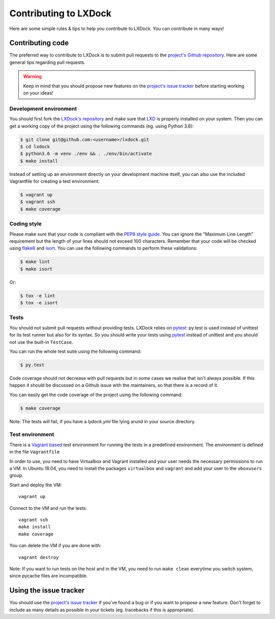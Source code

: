 Contributing to LXDock
======================

Here are some simple rules & tips to help you contribute to LXDock. You can contribute in many ways!

Contributing code
-----------------

The preferred way to contribute to LXDock is to submit pull requests to the `project's Github
repository <https://github.com/lxdock/lxdock>`_. Here are some general tips regarding pull requests.

.. warning::

  Keep in mind that you should propose new features on the `project's issue tracker
  <https://github.com/lxdock/lxdock/issues>`_ before starting working on your ideas!

Development environment
#######################

You should first fork the `LXDock's repository <https://github.com/lxdock/lxdock>`_ and make sure
that `LXD <https://www.ubuntu.com/cloud/lxd>`_ is properly installed on your system. Then you can
get a working copy of the project using the following commands (eg. using Python 3.6):

.. code-block:: bash

  $ git clone git@github.com:<username>/lxdock.git
  $ cd lxdock
  $ python3.6 -m venv ./env && . ./env/bin/activate
  $ make install

Instead of setting up an environment directly on your development machine itself,
you can also use the included Vagrantfile for creating a test environment:

.. code-block:: bash

  $ vagrant up
  $ vagrant ssh
  $ make coverage

Coding style
############

Please make sure that your code is compliant with the
`PEP8 style guide <https://www.python.org/dev/peps/pep-0008/>`_. You can ignore the "Maximum Line
Length" requirement but the length of your lines should not exceed 100 characters. Remember that
your code will be checked using `flake8 <https://pypi.python.org/pypi/flake8>`_ and
`isort <https://pypi.python.org/pypi/isort/4.2.5>`_. You can use the following commands to perform
these validations:

.. code-block:: bash

  $ make lint
  $ make isort

Or:

.. code-block:: bash

  $ tox -e lint
  $ tox -e isort

Tests
#####

You should not submit pull requests without providing tests. LXDock relies on
`pytest <http://pytest.org/latest/>`_: py.test is used instead of unittest for its test runner but
also for its syntax. So you should write your tests using `pytest <http://pytest.org/latest/>`_
instead of unittest and you should not use the built-in ``TestCase``.

You can run the whole test suite using the following command:

.. code-block:: bash

  $ py.test

Code coverage should not decrease with pull requests but in some cases we
realise that isn't always possible. If this happen it should be discussed on
a Github issue with the maintainers, so that there is a record of it.

You can easily get the code coverage of the project using the following command:

.. code-block:: bash

  $ make coverage

Note: The tests will fail, if you have a `lydock.yml` file lying arund in your source directory.
  
Test environment
################

There is a `Vagrant based <https://www.vagrantup.com/>`_ test environment for running the tests in a predefined environment. The environment is defined in the file  ``Vagrantfile``

In order to use, you need to have Virtualbox and Vagrant installed and your user needs the necessary permissions to run a VM. In Ubuntu 18.04, you need to install the packages ``virtualbox`` and ``vagrant`` and add your user to the ``vboxusers`` group.

Start and deploy the VM::

  vagrant up

Connect to the VM and run the tests::

  vagrant ssh
  make install
  make coverage

You can delete the VM if you are done with::

  vagrant destroy

Note: If you want to run tests on the host and in the VM, you need to run ``make clean`` everytime you switch system, since pycache files are incompatible.
  
Using the issue tracker
-----------------------

You should use the `project's issue tracker <https://github.com/lxdock/lxdock/issues>`_ if you've
found a bug or if you want to propose a new feature. Don't forget to include as many details as
possible in your tickets (eg. tracebacks if this is appropriate).
